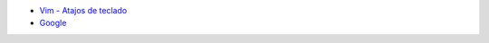 .. title: Wiki
.. slug: wiki
.. date: 2019-09-20 20:02:00 UTC+02:00
.. tags: 
.. category: 
.. link: 
.. description: 
.. type: text
.. status: 

- `Vim - Atajos de teclado </pages>`_
- `Google <www.google.es>`_
